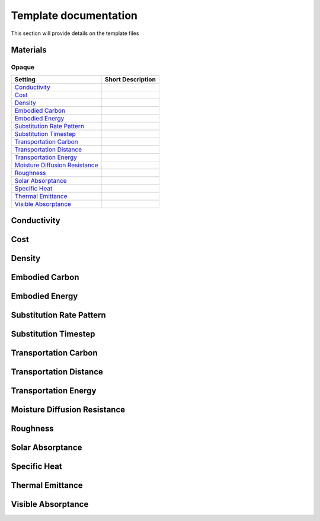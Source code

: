 ======================
Template documentation
======================
This section will provide details on the template files

---------
Materials
---------

^^^^^^
Opaque
^^^^^^

+---------------------------------------------------------------+--------------------------------------------------------------------------------------------+
| Setting                                                       | Short Description                                                                          |
+===============================================================+============================================================================================+
| `Conductivity`_                                               |                                                                                            |
+---------------------------------------------------------------+--------------------------------------------------------------------------------------------+
| `Cost`_                                                       |                                                                                            |
+---------------------------------------------------------------+--------------------------------------------------------------------------------------------+
| `Density`_                                                    |                                                                                            |
+---------------------------------------------------------------+--------------------------------------------------------------------------------------------+
| `Embodied Carbon`_                                            |                                                                                            |
+---------------------------------------------------------------+--------------------------------------------------------------------------------------------+
| `Embodied Energy`_                                            |                                                                                            |
+---------------------------------------------------------------+--------------------------------------------------------------------------------------------+
| `Substitution Rate Pattern`_                                  |                                                                                            |
+---------------------------------------------------------------+--------------------------------------------------------------------------------------------+
| `Substitution Timestep`_                                      |                                                                                            |
+---------------------------------------------------------------+--------------------------------------------------------------------------------------------+
| `Transportation Carbon`_                                      |                                                                                            |
+---------------------------------------------------------------+--------------------------------------------------------------------------------------------+
| `Transportation Distance`_                                    |                                                                                            |
+---------------------------------------------------------------+--------------------------------------------------------------------------------------------+
| `Transportation Energy`_                                      |                                                                                            |
+---------------------------------------------------------------+--------------------------------------------------------------------------------------------+
| `Moisture Diffusion Resistance`_                              |                                                                                            |
+---------------------------------------------------------------+--------------------------------------------------------------------------------------------+
| `Roughness`_                                                  |                                                                                            |
+---------------------------------------------------------------+--------------------------------------------------------------------------------------------+
| `Solar Absorptance`_                                          |                                                                                            |
+---------------------------------------------------------------+--------------------------------------------------------------------------------------------+
| `Specific Heat`_                                              |                                                                                            |
+---------------------------------------------------------------+--------------------------------------------------------------------------------------------+
| `Thermal Emittance`_                                          |                                                                                            |
+---------------------------------------------------------------+--------------------------------------------------------------------------------------------+
| `Visible Absorptance`_                                        |                                                                                            |
+---------------------------------------------------------------+--------------------------------------------------------------------------------------------+

------------
Conductivity
------------
----
Cost
----
-------
Density
-------
---------------
Embodied Carbon
---------------
---------------
Embodied Energy
---------------
-------------------------
Substitution Rate Pattern
-------------------------
---------------------
Substitution Timestep
---------------------
---------------------
Transportation Carbon
---------------------
-----------------------
Transportation Distance
-----------------------
---------------------
Transportation Energy
---------------------
-----------------------------
Moisture Diffusion Resistance
-----------------------------
---------
Roughness
---------
-----------------
Solar Absorptance
-----------------
-------------
Specific Heat
-------------
-----------------
Thermal Emittance
-----------------
-------------------
Visible Absorptance
-------------------
